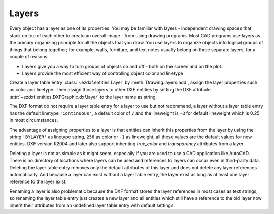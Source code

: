 .. _layer_concept:

Layers
======

Every object has a layer as one of its properties. You may be familiar with
layers - independent drawing spaces that stack on top of each other to create
an overall image - from using drawing programs. Most CAD programs use layers as
the primary organizing principle for all the objects that you draw.
You use layers to organize objects into logical groups of things that belong
together; for example, walls, furniture, and text notes usually belong on three
separate layers, for a couple of reasons:

- Layers give you a way to turn groups of objects on and off - both on the screen
  and on the plot.
- Layers provide the most efficient way of controlling object color and linetype

Create a layer table entry :class:`~ezdxf.entities.Layer` by :meth:`Drawing.layers.add`,
assign the layer properties such as color and linetype. Then assign those layers
to other DXF entities by setting the DXF attribute :attr:`~ezdxf.entities.DXFGraphic.dxf.layer`
to the layer name as string.

The DXF format do not require a layer table entry for a layer to use but not
recommend, a layer without a layer table entry has the default linetype
``'Continuous'``, a default color of ``7`` and the lineweight is ``-3`` for
default lineweight which is 0.25 in most circumstances.

The advantage of assigning properties to a layer is that entities
can inherit this properties from the layer by using the string ``'BYLAYER'`` as
linetype string, ``256`` as color or ``-1`` as lineweight, all these values
are the default values for new entities. DXF version R2004 and later also
support inheriting `true_color` and `transparency` attributes from a layer.

Deleting a layer is not as simple as it might seem, especially if you are used
to use a CAD application like AutoCAD. There is no directory of locations where
layers can be used and references to layers can occur even in third-party data.
Deleting the layer table entry removes only the default attributes of this layer
and does not delete any layer references automatically. And because a layer can
exist without a layer table entry, the layer exist as long as at least one layer
reference to the layer exist.

Renaming a layer is also problematic because the DXF format stores the layer
references in most cases as text strings, so renaming the layer table entry
just creates a new layer and all entities which still have a reference to the
old layer now inherit their attributes from an undefined layer table entry with
default settings.

.. seealso::

    :ref:`tut_layers`
